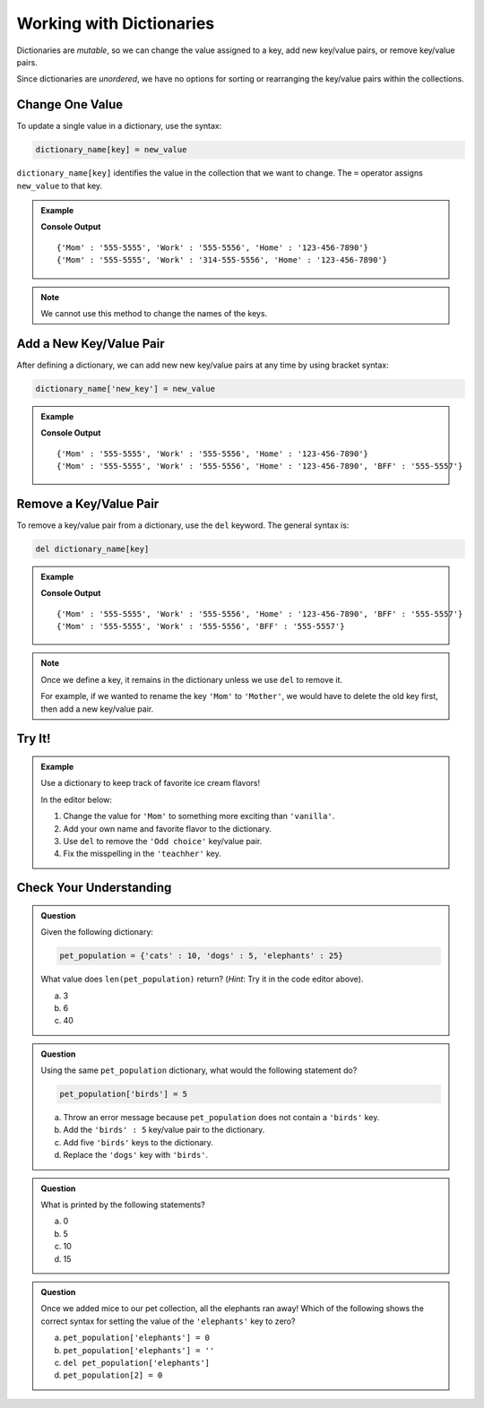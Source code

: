 Working with Dictionaries
=========================

Dictionaries are *mutable*, so we can change the value assigned to a key, add
new key/value pairs, or remove key/value pairs.

Since dictionaries are *unordered*, we have no options for sorting or
rearranging the key/value pairs within the collections.

Change One Value
----------------

To update a single value in a dictionary, use the syntax:

.. sourcecode:: python

   dictionary_name[key] = new_value

``dictionary_name[key]`` identifies the value in the collection that we want to
change. The ``=`` operator assigns ``new_value`` to that key.

.. admonition:: Example

   .. sourcecode:: python
      :linenos:

      phone_book = {
         'Mom' : '555-5555',
         'Work' : '555-5556',
         'Home' : '123-456-7890'
      }
      print(phone_book)

      phone_book['Work'] = '314-555-5556'  # Link the key 'Work' to the value '314-555-5556'.
      print(phone_book)

   **Console Output**

   ::

      {'Mom' : '555-5555', 'Work' : '555-5556', 'Home' : '123-456-7890'}
      {'Mom' : '555-5555', 'Work' : '314-555-5556', 'Home' : '123-456-7890'}

.. admonition:: Note

   We cannot use this method to change the names of the keys.

Add a New Key/Value Pair
------------------------

After defining a dictionary, we can add new new key/value pairs at any time by
using bracket syntax:

.. sourcecode:: python

   dictionary_name['new_key'] = new_value

.. admonition:: Example

   .. sourcecode:: python
      :linenos:

      phone_book = {
         'Mom' : '555-5555',
         'Work' : '555-5556',
         'Home' : '123-456-7890'
      }
      print(phone_book)

      phone_book['BFF'] = '555-5557'
      print(phone_book)
   
   **Console Output**

   ::

      {'Mom' : '555-5555', 'Work' : '555-5556', 'Home' : '123-456-7890'}
      {'Mom' : '555-5555', 'Work' : '555-5556', 'Home' : '123-456-7890', 'BFF' : '555-5557'}

Remove a Key/Value Pair
-----------------------

To remove a key/value pair from a dictionary, use the ``del`` keyword. The
general syntax is:

.. sourcecode:: python

   del dictionary_name[key]

.. admonition:: Example

   .. sourcecode:: python
      :linenos:

      phone_book = {
         'Mom' : '555-5555',
         'Work' : '555-5556',
         'Home' : '123-456-7890',
         'BFF' : '555-5557'
      }
      print(phone_book)

      del phone_book['Home']
      print(phone_book)
   
   **Console Output**

   ::

      {'Mom' : '555-5555', 'Work' : '555-5556', 'Home' : '123-456-7890', 'BFF' : '555-5557'}
      {'Mom' : '555-5555', 'Work' : '555-5556', 'BFF' : '555-5557'}

.. admonition:: Note

   Once we define a key, it remains in the dictionary unless we use ``del`` to
   remove it.

   For example, if we wanted to rename the key ``'Mom'`` to ``'Mother'``, we
   would have to delete the old key first, then add a new key/value pair.

   .. sourcecode:: python
      :lineno-start: 9

      del phone_book['Mom']
      phone_book['Mother'] = '555-5555'

Try It!
-------

.. admonition:: Example

   Use a dictionary to keep track of favorite ice cream flavors!

   In the editor below:

   #. Change the value for ``'Mom'`` to something more exciting than
      ``'vanilla'``.
   #. Add your own name and favorite flavor to the dictionary.
   #. Use ``del`` to remove the ``'Odd choice'`` key/value pair.
   #. Fix the misspelling in the ``'teachher'`` key.
   
   .. replit:: python
      :slug: DictionaryOperations
      :linenos:

      favorite_ic_flavors = {
         'Mom' : 'vanilla',
         'Jerry' : 'Cherry Garcia',
         'Ben' : 'Chocolate Fudge Brownie',
         'Jenny' : 'Mint Chocolate Chip',
         'Odd choice' : 'pickled mango',
         'teachher' : 'Rocky Road'
      }

      print(favorite_ic_flavors)

Check Your Understanding
------------------------

.. admonition:: Question

   Given the following dictionary:

   .. sourcecode:: python

      pet_population = {'cats' : 10, 'dogs' : 5, 'elephants' : 25}
   
   What value does ``len(pet_population)`` return? (*Hint*: Try it in the
   code editor above).

   a. 3
   b. 6
   c. 40

.. Answer = a

.. admonition:: Question

   Using the same ``pet_population`` dictionary, what would the following
   statement do?

   .. sourcecode:: python

      pet_population['birds'] = 5

   a. Throw an error message because ``pet_population`` does not contain a ``'birds'`` key.
   b. Add the ``'birds' : 5`` key/value pair to the dictionary.
   c. Add five ``'birds'`` keys to the dictionary.
   d. Replace the ``'dogs'`` key with ``'birds'``.

.. Answer = b

.. admonition:: Question

   What is printed by the following statements?

   .. sourcecode:: python
      :linenos:

      pet_population = {'cats' : 10, 'dogs' : 5, 'elephants' : 25}

      pet_population['mice'] = pet_population['cats'] + pet_population['dogs']

      print(pet_population['mice'])

   a. 0
   b. 5
   c. 10
   d. 15

.. Answer = d

.. admonition:: Question

   Once we added mice to our pet collection, all the elephants ran away! Which
   of the following shows the correct syntax for setting the value of the
   ``'elephants'`` key to zero?

   a. ``pet_population['elephants'] = 0``
   b. ``pet_population['elephants'] = ''``
   c. ``del pet_population['elephants']``
   d. ``pet_population[2] = 0``

.. Answer = a


